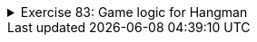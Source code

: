 ++++
<div class='ex'><details class='ex'><summary>Exercise 83: Game logic for Hangman</summary>
++++


Your Finnish friend designed a Hangman game that looks like the following:

image::../images/hangmancomplete.png[]

Your friend has programmed the user interface and also a skeleton for the game logic. Now,
she asks you to finish the remaining pieces of the game logic.
The Finnish words _sana_, _virheitä_, _viesti_, _hävisit_ and _arvatut (kirjaimet)_
translate into _word_, _(number of) faults_, _message_, _you lost_ and _guessed (letters)_ respectively.

Amongst other stuff, with TMC you get the following skeleton for the class
`HangmanLogic`.

[source,java]
----
public class HangmanLogic {

  private String word;
  private String guessedLetters;
  private int numberOfFaults;

  public HangmanLogic(String word) {
      this.word = word.toUpperCase();
      this.guessedLetters = "";
      this.numberOfFaults = 0;
  }

  public int numberOfFaults() {
      return this.numberOfFaults;
  }

  public String guessedLetters() {
      return this.guessedLetters;
  }

  public int losingFaultAmount() {
      return 12;
  }

  public void guessLetter(String letter) {
      // program here the functionality for making a guess

      // if the letter has already been guessed, nothing happens

      // it the word does not contains the guessed letter, the number of faults increases
      // the letter is added among the already guessed letters
  }

  public String hiddenWord() {
      // program here the functionality for building the hidden word

      // create the hidden word by iterating through this.word letter by letter
      // if the letter in turn is within the guessed words, put it in the hidden word
      // if the letter is not among the guessed ones, replace it with _ in the hidden word

      // return the hidden word at the end

      return "";
  }
}
----

*Note:* In this assignment, you should only touch class `HangmanLogic` and implement
the functionality of the methods `guessLetter(String letter)` and
`hiddenWord()`.

*Testing the code*

The TMC project includes <em>two</em> classes that help you with testing. The class
`Main` starts the graphical version of the game. The class `TestProgram`
can be used to test the class `HangmanLogic`.

+++<h4>Guessing a letter</h4>+++

Touch only the method `guessLetter(String letter)` in this assignment!

When a user guesses a letter, the user interface calls method `guessLetter` which
is supposed to take care of action related to guessing a letter. First, it should check if the
letter has already been guessed. In that case, the method does not do anything.

The method increases the number of faults (`this.numberOfFaults`) if the word
(`this.word`) does not contain the guessed letter. Then the letter is added among the
already guessed letters (the object variable `this.guessedLetters`).

An example of how the method `guessLetter` should work:

[source,java]
----
    HangmanLogic l = new HangmanLogic("kissa");
    System.out.println("guessing: A, D, S, F, D");
    l.guessLetter("A");   // correct
    l.guessLetter("D");   // wrong
    l.guessLetter("S");   // correct
    l.guessLetter("F");   // wrong
    l.guessLetter("D");   // This should not have any effect on the number of faults since D was already guessed
    System.out.println("guessed letters: "+l.guessedLetters());
    System.out.println("number of faults: "+l.numberOfFaults());
----

[source]
----
guessing: A, D, S, F, D
guessed letters: ADSF
number of faults: 2
----

+++<h4>Creating the hidden word</h4>+++

The Hangman user interface shows a hidden version of the word to the user. In the above
figure, the hidden word is METO_I. All the letters that the user has already guessed are shown
in the hidden word but the rest of the letters are replaced with underscores. In this part of
the assignment, you should complete the method `hiddenWord` of Hangman logic that
takes care of building the hidden word for the user interface.

Commands `while`, `charAt` and `contains` might be useful
here. Note that a single char can be made into a string as follows:

[source,java]
----
    char c = 'a';
    String aString = "" + c;
----

An example of how the method works:

[source,java]
----
    HangmanLogic l = new HangmanLogic("kissa");
    System.out.println("word is: "+l.hiddenWord());

    System.out.println("guessing: A, D, S, F, D");
    l.guessLetter("A");
    l.guessLetter("D");
    l.guessLetter("S");
    l.guessLetter("F");
    l.guessLetter("D");
    System.out.println("guessed letters: "+l.guessedLetters());
    System.out.println("number of faults: "+l.numberOfFaults());
    System.out.println("word now: "+l.hiddenWord());
----

[source]
----
word is: _____
guessing: A, D, S, F, D
guessed letters: ADSF
number of faults: 2
word now: __SSA
----

Now, you can test the game by using class `Main`. You can change the guessed word
by changing the constructor parameter of the game logic:

[source,java]
----
HangmanLogic logic = new HangmanLogic("parameter");
HangmanUI game = new HangmanUI(logic);
game.start();
----

The game is played with the keyboard. You can end the game by pressing x in the upper left
corner of the game window.

++++
</details></div><!-- end ex 83 -->
++++
